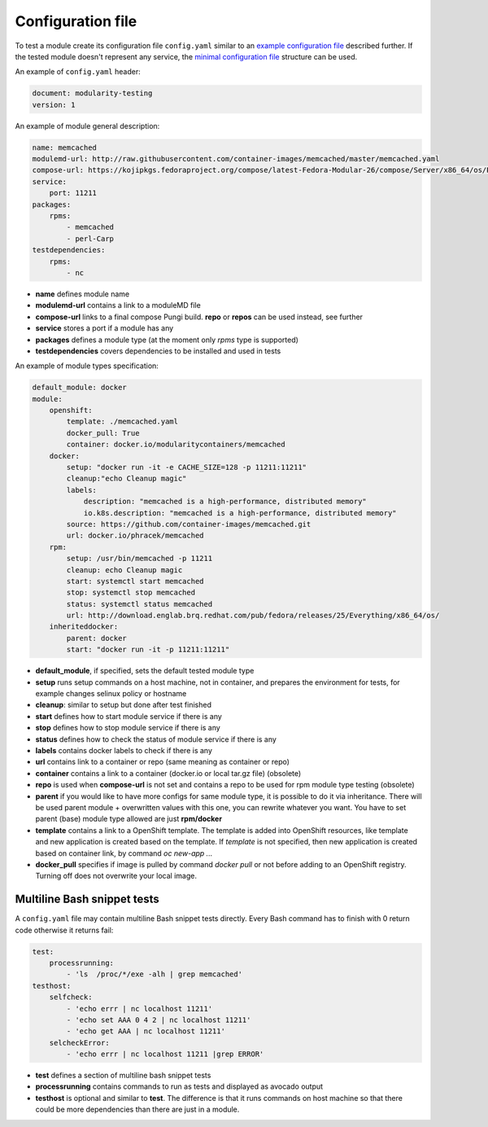 Configuration file
==================

To test a module create its configuration file ``config.yaml`` similar to an `example configuration file`_ described further. If the tested module doesn't represent any service, the `minimal configuration file`_ structure can be used.

.. _example configuration file: https://github.com/fedora-modularity/meta-test-family/blob/master/examples/memcached/config.yaml
.. _minimal configuration file: https://github.com/fedora-modularity/meta-test-family/blob/master/docs/example-config-minimal.yaml

An example of ``config.yaml`` header:

.. code-block:: yaml

    document: modularity-testing
    version: 1

An example of module general description:

.. code-block:: yaml

    name: memcached
    modulemd-url: http://raw.githubusercontent.com/container-images/memcached/master/memcached.yaml
    compose-url: https://kojipkgs.fedoraproject.org/compose/latest-Fedora-Modular-26/compose/Server/x86_64/os/Packages/m/memcached-1.4.36-1.module_b2e063be.x86_64.rpm
    service:
        port: 11211
    packages:
        rpms:
            - memcached
            - perl-Carp
    testdependencies:
        rpms:
            - nc

* **name** defines module name
* **modulemd-url** contains a link to a moduleMD file
* **compose-url** links to a final compose Pungi build. **repo** or **repos** can be used instead, see further
* **service** stores a port if a module has any
* **packages** defines a module type (at the moment only `rpms` type is supported)
* **testdependencies** covers dependencies to be installed and used in tests

An example of module types specification:

.. code-block:: yaml

    default_module: docker
    module:
        openshift:
            template: ./memcached.yaml
            docker_pull: True
            container: docker.io/modularitycontainers/memcached
        docker:
            setup: "docker run -it -e CACHE_SIZE=128 -p 11211:11211"
            cleanup:"echo Cleanup magic"
            labels:
                description: "memcached is a high-performance, distributed memory"
                io.k8s.description: "memcached is a high-performance, distributed memory"
            source: https://github.com/container-images/memcached.git
            url: docker.io/phracek/memcached
        rpm:
            setup: /usr/bin/memcached -p 11211
            cleanup: echo Cleanup magic
            start: systemctl start memcached
            stop: systemctl stop memcached
            status: systemctl status memcached
            url: http://download.englab.brq.redhat.com/pub/fedora/releases/25/Everything/x86_64/os/
        inheriteddocker:
            parent: docker
            start: "docker run -it -p 11211:11211"
* **default_module**, if specified, sets the default tested module type
* **setup** runs setup commands on a host machine, not in container, and prepares the environment for tests, for example changes selinux policy or hostname
* **cleanup**: similar to setup but done after test finished
* **start** defines how to start module service if there is any
* **stop**  defines how to stop module service if there is any
* **status** defines how to check the status of module service if there is any
* **labels** contains docker labels to check if there is any
* **url** contains link to a container or repo (same meaning as container or repo)
* **container** contains a link to a container (docker.io or local tar.gz file) (obsolete)
* **repo** is used when **compose-url** is not set and contains a repo to be used for rpm module type testing (obsolete)
* **parent** if you would like to have more configs for same module type, it is possible to do it via inheritance. There will be used parent module + overwritten values with this one, you can rewrite whatever you want. You have to set parent (base) module type allowed are just **rpm/docker**
* **template** contains a link to a OpenShift template. The template is added into OpenShift resources, like template and new application is created based on the template. If `template` is not specified, then new application is created based on container link, by command `oc new-app ...`
* **docker_pull** specifies if image is pulled by command `docker pull` or not before adding to an OpenShift registry. Turning off does not overwrite your local image.

Multiline Bash snippet tests
-----------------------------
A ``config.yaml`` file may contain multiline Bash snippet tests directly. Every Bash command has to finish with 0 return code otherwise it returns fail:

.. code-block:: yaml

    test:
        processrunning:
            - 'ls  /proc/*/exe -alh | grep memcached'
    testhost:
        selfcheck:
            - 'echo errr | nc localhost 11211'
            - 'echo set AAA 0 4 2 | nc localhost 11211'
            - 'echo get AAA | nc localhost 11211'
        selcheckError:
            - 'echo errr | nc localhost 11211 |grep ERROR'

* **test** defines a section of multiline bash snippet tests
* **processrunning**  contains commands to run as tests and displayed as avocado output
* **testhost** is optional and similar to **test**. The difference is that it runs commands on host machine so that there could be more dependencies than there are just in a module.

.. seealso::

   :doc:`index`
       User Guide
   `webchat.freenode.net  <https://webchat.freenode.net/?channels=fedora-modularity>`_
       Questions? Help? Ideas? Stop by the #fedora-modularity chat channel on freenode IRC.
